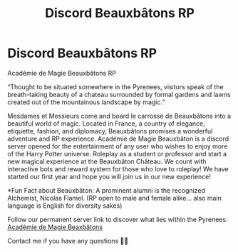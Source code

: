 #+TITLE: Discord Beauxbâtons RP

* Discord Beauxbâtons RP
:PROPERTIES:
:Author: minalohe25
:Score: 9
:DateUnix: 1524717183.0
:DateShort: 2018-Apr-26
:FlairText: Discussion
:END:
Académie de Magie Beauxbâtons RP

“Thought to be situated somewhere in the Pyrenees, visitors speak of the breath-taking beauty of a chateau surrounded by formal gardens and lawns created out of the mountainous landscape by magic.”

Mesdames et Messieurs come and board le carrosse de Beauxbâtons into a beautiful world of magic. Located in France, a country of elegance, etiquette, fashion, and diplomacy, Beauxbâtons promises a wonderful adventure and RP experience. Académie de Magie Beauxbâton is a discord server opened for the entertainment of any user who wishes to enjoy more of the Harry Potter universe. Roleplay as a student or professor and start a new magical experience at the Beauxbâton Château. We count with interactive bots and reward system for those who love to roleplay! We have started our first year and hope you will join us in our new experience!

*Fun Fact about Beauxbâton: A prominent alumni is the recognized Alchemist, Nicolas Flamel. (RP open to male and female alike... also main language is English for diversity sakes)

Follow our permanent server link to discover what lies within the Pyrenees: [[https://discord.gg/fQDSbNn][Académie de Magie Beaxbâtons]]

Contact me if you have any questions ✌🏼

